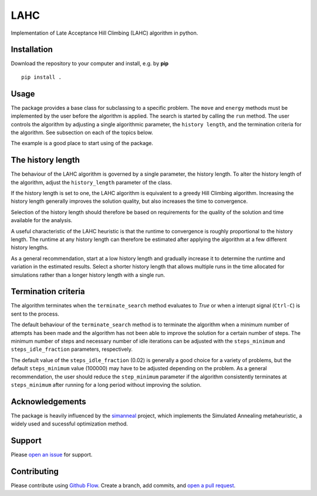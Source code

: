 
====
|lahc_logo| LAHC
====

Implementation of Late Acceptance Hill Climbing (LAHC) algorithm in
python.


Installation
------------

Download the repository to your computer and install, e.g. by **pip**
::
    pip install .


Usage
-----

The package provides a base class for subclassing to a specific
problem. The ``move`` and ``energy`` methods must be implemented by the
user before the algorithm is applied. The search is started by calling
the ``run`` method. The user controls the algorithm by adjusting a
single algorithmic parameter, the ``history length``, and the termination
criteria for the algorithm. See subsection on each of the topics below.

The example is a good place to start using of the package.


The history length
------------------

The behaviour of the LAHC algorithm is governed by a single parameter,
the history length. To alter the history length of the algorithm,
adjust the ``history_length`` parameter of the class.

If the history length is set to one, the LAHC algorithm is equivalent
to a greedy Hill Climbing algorithm. Increasing the history length
generally improves the solution quality, but also increases the time to
convergence.

Selection of the history length should therefore be based on
requirements for the quality of the solution and time available for
the analysis.

A useful characteristic of the LAHC heuristic is that the runtime to
convergence is roughly proportional to the history length. The runtime
at any history length can therefore be estimated after applying the
algorithm at a few different history lengths.

As a general recommendation, start at a low history length and
gradually increase it to determine the runtime and variation in the
estimated results. Select a shorter history length that allows
multiple runs in the time allocated for simulations rather than a
longer history length with a single run.


Termination criteria
--------------------

The algorithm terminates when the ``terminate_search`` method evaluates
to `True` or when a interupt signal (``Ctrl-C``) is sent to the process.

The default behaviour of the ``terminate_search`` method is to
terminate the algorithm when a minimum number of attempts has been
made and the algorithm has not been able to improve the solution for a
certain number of steps. The minimum number of steps and necessary
number of idle iterations can be adjusted with the ``steps_minimum``
and ``steps_idle_fraction`` parameters, respectively.

The default value of the ``steps_idle_fraction`` (0.02) is generally a
good choice for a variety of problems, but the default
``steps_minimum`` value (100000) may have to be adjusted depending on
the problem. As a general recommendation, the user should reduce the
``step_minimum`` parameter if the algorithm consistently terminates at
``steps_minimum`` after running for a long period without improving
the solution.


Acknowledgements
----------------

The package is heavily influenced by the `simanneal
<https://github.com/perrygeo/simanneal>`_ project, which implements
the Simulated Annealing metaheuristic, a widely used and sucessful
optimization method.


Support
-------

Please `open an issue <https://github.com/Gunnstein/lahc/issues/new>`_ for support.


Contributing
------------

Please contribute using `Github Flow
<https://guides.github.com/introduction/flow/>`_.
Create a branch, add commits, and
`open a pull request <https://github.com/Gunnstein/lahc/compare/>`_.


.. |lahc_logo| image:: logo.png
    :target: https://github.com/gunnstein/lahc
